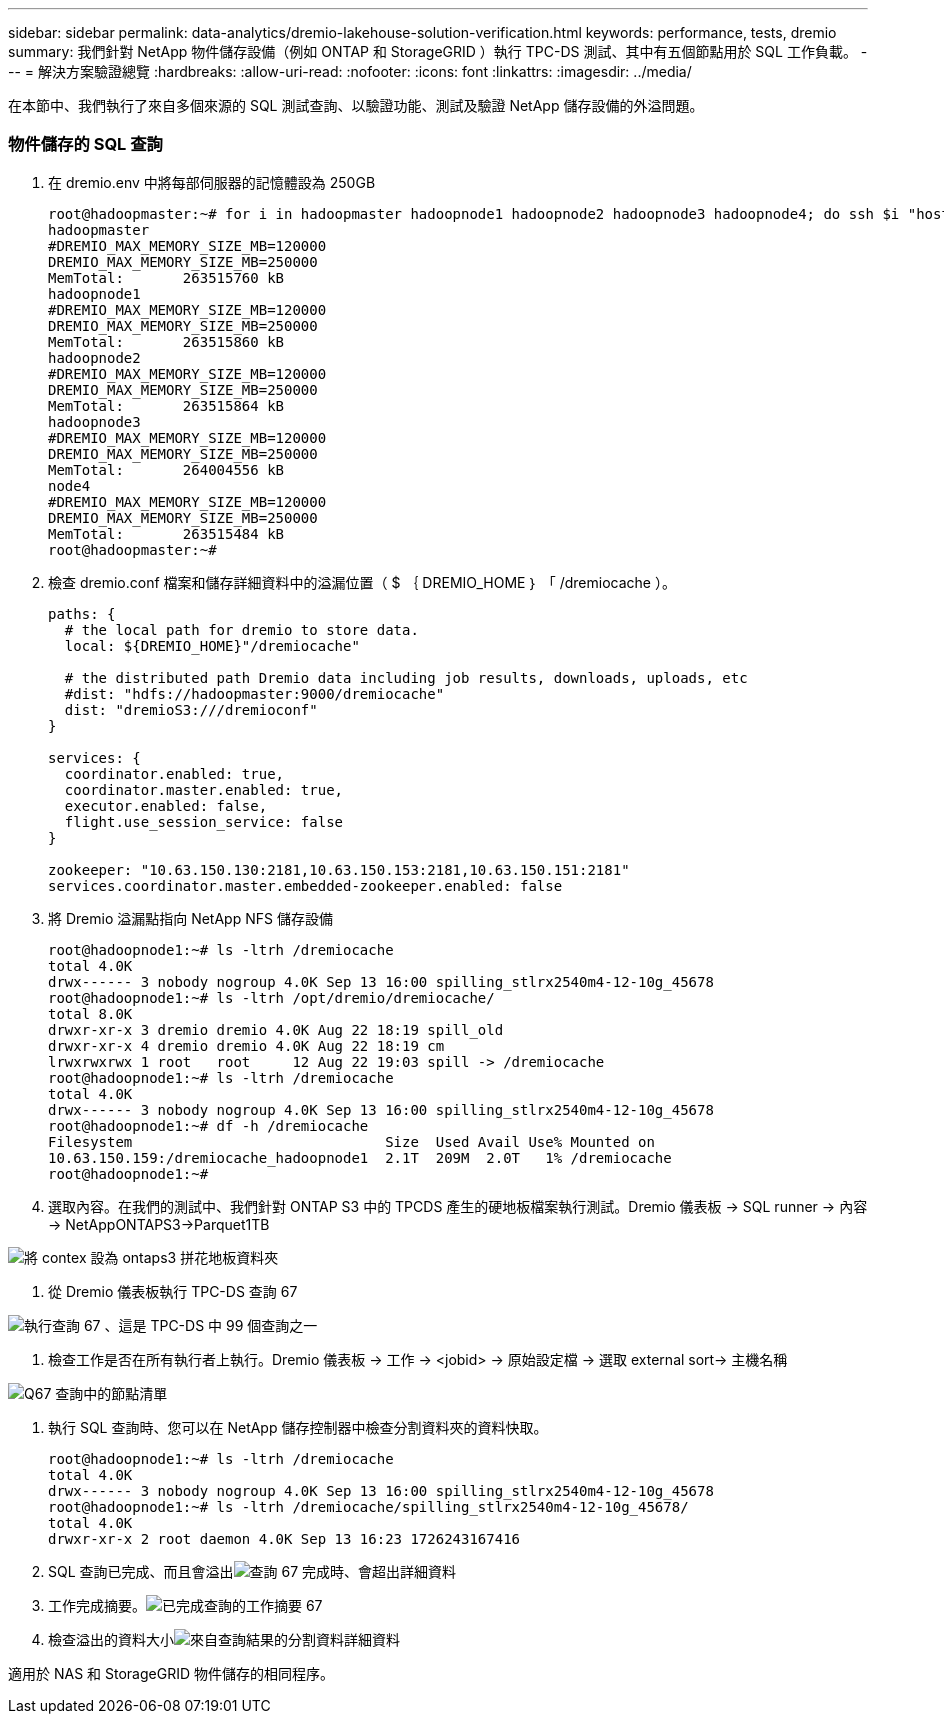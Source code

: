 ---
sidebar: sidebar 
permalink: data-analytics/dremio-lakehouse-solution-verification.html 
keywords: performance, tests, dremio 
summary: 我們針對 NetApp 物件儲存設備（例如 ONTAP 和 StorageGRID ）執行 TPC-DS 測試、其中有五個節點用於 SQL 工作負載。 
---
= 解決方案驗證總覽
:hardbreaks:
:allow-uri-read: 
:nofooter: 
:icons: font
:linkattrs: 
:imagesdir: ../media/


[role="lead"]
在本節中、我們執行了來自多個來源的 SQL 測試查詢、以驗證功能、測試及驗證 NetApp 儲存設備的外溢問題。



=== 物件儲存的 SQL 查詢

. 在 dremio.env 中將每部伺服器的記憶體設為 250GB
+
....
root@hadoopmaster:~# for i in hadoopmaster hadoopnode1 hadoopnode2 hadoopnode3 hadoopnode4; do ssh $i "hostname; grep -i  DREMIO_MAX_MEMORY_SIZE_MB /opt/dremio/conf/dremio-env; cat /proc/meminfo  | grep -i memtotal"; done
hadoopmaster
#DREMIO_MAX_MEMORY_SIZE_MB=120000
DREMIO_MAX_MEMORY_SIZE_MB=250000
MemTotal:       263515760 kB
hadoopnode1
#DREMIO_MAX_MEMORY_SIZE_MB=120000
DREMIO_MAX_MEMORY_SIZE_MB=250000
MemTotal:       263515860 kB
hadoopnode2
#DREMIO_MAX_MEMORY_SIZE_MB=120000
DREMIO_MAX_MEMORY_SIZE_MB=250000
MemTotal:       263515864 kB
hadoopnode3
#DREMIO_MAX_MEMORY_SIZE_MB=120000
DREMIO_MAX_MEMORY_SIZE_MB=250000
MemTotal:       264004556 kB
node4
#DREMIO_MAX_MEMORY_SIZE_MB=120000
DREMIO_MAX_MEMORY_SIZE_MB=250000
MemTotal:       263515484 kB
root@hadoopmaster:~#
....
. 檢查 dremio.conf 檔案和儲存詳細資料中的溢漏位置（ $ ｛ DREMIO_HOME ｝ 「 /dremiocache ）。
+
....
paths: {
  # the local path for dremio to store data.
  local: ${DREMIO_HOME}"/dremiocache"

  # the distributed path Dremio data including job results, downloads, uploads, etc
  #dist: "hdfs://hadoopmaster:9000/dremiocache"
  dist: "dremioS3:///dremioconf"
}

services: {
  coordinator.enabled: true,
  coordinator.master.enabled: true,
  executor.enabled: false,
  flight.use_session_service: false
}

zookeeper: "10.63.150.130:2181,10.63.150.153:2181,10.63.150.151:2181"
services.coordinator.master.embedded-zookeeper.enabled: false
....
. 將 Dremio 溢漏點指向 NetApp NFS 儲存設備
+
....
root@hadoopnode1:~# ls -ltrh /dremiocache
total 4.0K
drwx------ 3 nobody nogroup 4.0K Sep 13 16:00 spilling_stlrx2540m4-12-10g_45678
root@hadoopnode1:~# ls -ltrh /opt/dremio/dremiocache/
total 8.0K
drwxr-xr-x 3 dremio dremio 4.0K Aug 22 18:19 spill_old
drwxr-xr-x 4 dremio dremio 4.0K Aug 22 18:19 cm
lrwxrwxrwx 1 root   root     12 Aug 22 19:03 spill -> /dremiocache
root@hadoopnode1:~# ls -ltrh /dremiocache
total 4.0K
drwx------ 3 nobody nogroup 4.0K Sep 13 16:00 spilling_stlrx2540m4-12-10g_45678
root@hadoopnode1:~# df -h /dremiocache
Filesystem                              Size  Used Avail Use% Mounted on
10.63.150.159:/dremiocache_hadoopnode1  2.1T  209M  2.0T   1% /dremiocache
root@hadoopnode1:~#
....
. 選取內容。在我們的測試中、我們針對 ONTAP S3 中的 TPCDS 產生的硬地板檔案執行測試。Dremio 儀表板 -> SQL runner -> 內容 -> NetAppONTAPS3->Parquet1TB


image:ontaps3-context.png["將 contex 設為 ontaps3 拼花地板資料夾"]

. 從 Dremio 儀表板執行 TPC-DS 查詢 67


image:TPCDS-Q67.png["執行查詢 67 、這是 TPC-DS 中 99 個查詢之一"]

. 檢查工作是否在所有執行者上執行。Dremio 儀表板 -> 工作 -> <jobid> -> 原始設定檔 -> 選取 external sort-> 主機名稱


image:node-in-query.png["Q67 查詢中的節點清單"]

. 執行 SQL 查詢時、您可以在 NetApp 儲存控制器中檢查分割資料夾的資料快取。
+
....
root@hadoopnode1:~# ls -ltrh /dremiocache
total 4.0K
drwx------ 3 nobody nogroup 4.0K Sep 13 16:00 spilling_stlrx2540m4-12-10g_45678
root@hadoopnode1:~# ls -ltrh /dremiocache/spilling_stlrx2540m4-12-10g_45678/
total 4.0K
drwxr-xr-x 2 root daemon 4.0K Sep 13 16:23 1726243167416
....
. SQL 查詢已完成、而且會溢出image:spinover.png["查詢 67 完成時、會超出詳細資料"]
. 工作完成摘要。image:jobsummary.png["已完成查詢的工作摘要 67"]
. 檢查溢出的資料大小image:splleddata.png["來自查詢結果的分割資料詳細資料"]


適用於 NAS 和 StorageGRID 物件儲存的相同程序。
